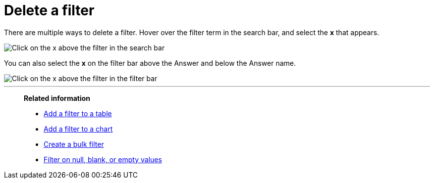 = Delete a filter
:last_updated: tbd
:description: You can delete a filter from an Answer to return to the original unfiltered search result.
:linkattrs:
:experimental:
:page-layout: default-cloud
:page-aliases: /end-user/search/delete-a-filter.adoc

There are multiple ways to delete a filter.
Hover over the filter term in the search bar, and select the *x* that appears.

image::filter-delete-search-bar.png[Click on the x above the filter in the search bar]

You can also select the *x* on the filter bar above the Answer and below the Answer name.

image::filter-delete-filter-bar.png[Click on the x above the filter in the filter bar]

'''
> **Related information**
>
> * xref:filter-chart-table.adoc[Add a filter to a table]
> * xref:filter-chart.adoc[Add a filter to a chart]
> * xref:filter-bulk.adoc[Create a bulk filter]
> * xref:filter-null.adoc[Filter on null, blank, or empty values]